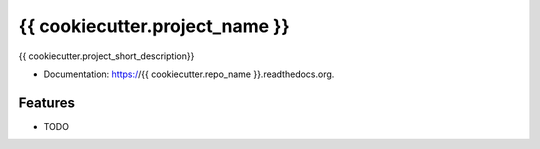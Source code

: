 ===============================
{{ cookiecutter.project_name }}
===============================

.. image:: https://img.shields.io/pypi/v/{{ cookiecutter.repo_name }}.svg
        :target: https://pypi.python.org/pypi/{{ cookiecutter.repo_name }}

.. image:: https://img.shields.io/travis/{{ cookiecutter.github_username }}/{{ cookiecutter.repo_name }}.svg
        :target: https://travis-ci.org/{{ cookiecutter.github_username }}/{{ cookiecutter.repo_name }}

.. image:: https://readthedocs.org/projects/{{ cookiecutter.repo_name }}/badge/?version=latest
        :target: https://readthedocs.org/projects/{{ cookiecutter.repo_name }}/?badge=latest
        :alt: Documentation Status


{{ cookiecutter.project_short_description}}

* Documentation: https://{{ cookiecutter.repo_name }}.readthedocs.org.

Features
--------

* TODO
